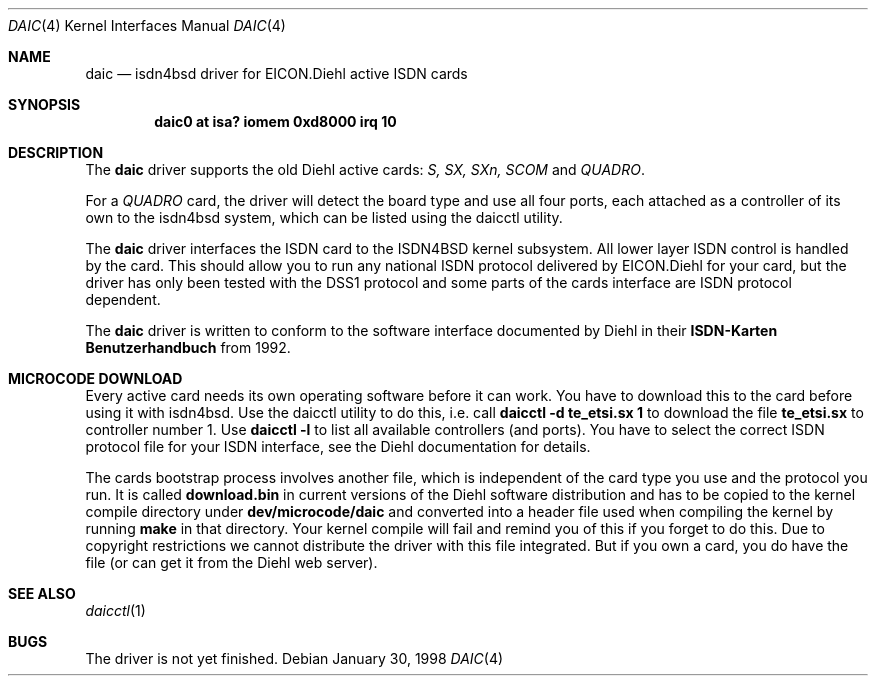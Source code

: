 .\" daic.4,v 1.10 2008/04/30 13:10:53 martin Exp
.\"
.\" Copyright (c) 2002 The NetBSD Foundation, Inc.
.\" All rights reserved.
.\"
.\" This code is derived from software contributed to The NetBSD Foundation
.\" by Martin Husemann <martin@NetBSD.org>.
.\"
.\" Redistribution and use in source and binary forms, with or without
.\" modification, are permitted provided that the following conditions
.\" are met:
.\" 1. Redistributions of source code must retain the above copyright
.\"    notice, this list of conditions and the following disclaimer.
.\" 2. Redistributions in binary form must reproduce the above copyright
.\"    notice, this list of conditions and the following disclaimer in the
.\"    documentation and/or other materials provided with the distribution.
.\"
.\" THIS SOFTWARE IS PROVIDED BY THE NETBSD FOUNDATION, INC. AND CONTRIBUTORS
.\" ``AS IS'' AND ANY EXPRESS OR IMPLIED WARRANTIES, INCLUDING, BUT NOT LIMITED
.\" TO, THE IMPLIED WARRANTIES OF MERCHANTABILITY AND FITNESS FOR A PARTICULAR
.\" PURPOSE ARE DISCLAIMED.  IN NO EVENT SHALL THE FOUNDATION OR CONTRIBUTORS
.\" BE LIABLE FOR ANY DIRECT, INDIRECT, INCIDENTAL, SPECIAL, EXEMPLARY, OR
.\" CONSEQUENTIAL DAMAGES (INCLUDING, BUT NOT LIMITED TO, PROCUREMENT OF
.\" SUBSTITUTE GOODS OR SERVICES; LOSS OF USE, DATA, OR PROFITS; OR BUSINESS
.\" INTERRUPTION) HOWEVER CAUSED AND ON ANY THEORY OF LIABILITY, WHETHER IN
.\" CONTRACT, STRICT LIABILITY, OR TORT (INCLUDING NEGLIGENCE OR OTHERWISE)
.\" ARISING IN ANY WAY OUT OF THE USE OF THIS SOFTWARE, EVEN IF ADVISED OF THE
.\" POSSIBILITY OF SUCH DAMAGE.
.\"
.Dd January 30, 1998
.Dt DAIC 4
.Os
.Sh NAME
.Nm daic
.Nd isdn4bsd driver for EICON.Diehl active ISDN cards
.Sh SYNOPSIS
.Cd "daic0 at isa? iomem 0xd8000 irq 10"
.Sh DESCRIPTION
The
.Nm
driver supports the old Diehl active cards:
.Em S, SX, SXn, SCOM
and
.Em QUADRO .
.Pp
For a
.Em QUADRO
card, the driver will detect the board type and use
all four ports, each attached as a controller of its own to the
isdn4bsd system, which can be listed using the daicctl utility.
.Pp
The
.Nm
driver interfaces the ISDN card to the ISDN4BSD kernel subsystem.
All lower layer ISDN control is handled by the card. This should
allow you to run any national ISDN protocol delivered by EICON.Diehl
for your card, but the driver has only been tested with the DSS1
protocol and some parts of the cards interface are ISDN protocol
dependent.
.Pp
The
.Nm
driver is written to conform to the software interface documented
by Diehl in their
.Nm ISDN-Karten Benutzerhandbuch
from 1992.
.Sh MICROCODE DOWNLOAD
Every active card needs its own operating software before it can
work. You have to download this to the card before using it with
isdn4bsd. Use the daicctl utility to do this, i.e. call
.Nm "daicctl -d te_etsi.sx 1"
to download the file
.Nm te_etsi.sx
to controller number 1. Use
.Nm "daicctl -l"
to list all available controllers (and ports). You have to select the
correct ISDN protocol file for your ISDN interface, see the Diehl documentation
for details.
.Pp
The cards bootstrap process involves another file, which is independent
of the card type you use and the protocol you run. It is called
.Nm download.bin
in current versions of the Diehl software distribution and has to be
copied to the kernel compile directory under
.Nm dev/microcode/daic
and converted into a header file used when compiling the kernel by running
.Nm make
in that directory. Your kernel compile will fail and remind you of this
if you forget to do this. Due to copyright restrictions we cannot distribute
the driver with this file integrated. But if you own a card, you do have
the file (or can get it from the Diehl web server).
.Sh SEE ALSO
.Xr daicctl 1
.Sh BUGS
The driver is not yet finished.
